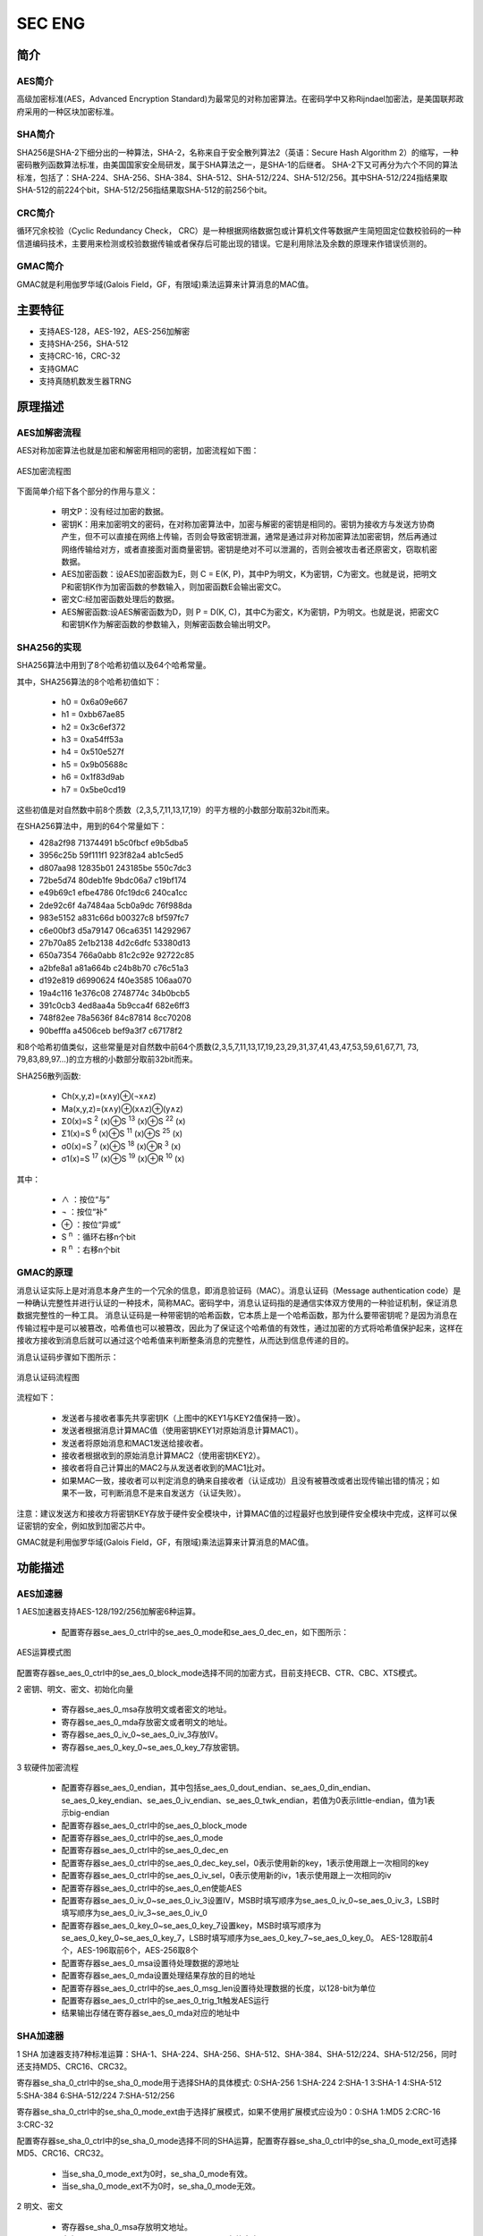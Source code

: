 ===========
SEC ENG
===========

简介
=====
AES简介
-------------
高级加密标准(AES，Advanced Encryption Standard)为最常见的对称加密算法。在密码学中又称Rijndael加密法，是美国联邦政府采用的一种区块加密标准。

SHA简介
-------------
SHA256是SHA-2下细分出的一种算法，SHA-2，名称来自于安全散列算法2（英语：Secure Hash Algorithm 2）的缩写，一种密码散列函数算法标准，由美国国家安全局研发，属于SHA算法之一，是SHA-1的后继者。
SHA-2下又可再分为六个不同的算法标准，包括了：SHA-224、SHA-256、SHA-384、SHA-512、SHA-512/224、SHA-512/256。其中SHA-512/224指结果取SHA-512的前224个bit，SHA-512/256指结果取SHA-512的前256个bit。

CRC简介
-------------
循环冗余校验（Cyclic Redundancy Check， CRC）是一种根据网络数据包或计算机文件等数据产生简短固定位数校验码的一种信道编码技术，主要用来检测或校验数据传输或者保存后可能出现的错误。它是利用除法及余数的原理来作错误侦测的。

GMAC简介
-------------
GMAC就是利用伽罗华域(Galois Field，GF，有限域)乘法运算来计算消息的MAC值。

主要特征
=========
- 支持AES-128，AES-192，AES-256加解密
- 支持SHA-256，SHA-512
- 支持CRC-16，CRC-32
- 支持GMAC
- 支持真随机数发生器TRNG

原理描述
===========
AES加解密流程
---------------
AES对称加密算法也就是加密和解密用相同的密钥，加密流程如下图：

.. figure:: ../../picture/SecEngAes.svg
   :align: center

   AES加密流程图

下面简单介绍下各个部分的作用与意义：

 - 明文P：没有经过加密的数据。
 - 密钥K：用来加密明文的密码，在对称加密算法中，加密与解密的密钥是相同的。密钥为接收方与发送方协商产生，但不可以直接在网络上传输，否则会导致密钥泄漏，通常是通过非对称加密算法加密密钥，然后再通过网络传输给对方，或者直接面对面商量密钥。密钥是绝对不可以泄漏的，否则会被攻击者还原密文，窃取机密数据。
 - AES加密函数：设AES加密函数为E，则 C = E(K, P)，其中P为明文，K为密钥，C为密文。也就是说，把明文P和密钥K作为加密函数的参数输入，则加密函数E会输出密文C。
 - 密文C:经加密函数处理后的数据。
 - AES解密函数:设AES解密函数为D，则 P = D(K, C)，其中C为密文，K为密钥，P为明文。也就是说，把密文C和密钥K作为解密函数的参数输入，则解密函数会输出明文P。

SHA256的实现
-----------------

SHA256算法中用到了8个哈希初值以及64个哈希常量。

其中，SHA256算法的8个哈希初值如下：

 - h0 = 0x6a09e667
 - h1 = 0xbb67ae85
 - h2 = 0x3c6ef372
 - h3 = 0xa54ff53a
 - h4 = 0x510e527f
 - h5 = 0x9b05688c
 - h6 = 0x1f83d9ab
 - h7 = 0x5be0cd19

这些初值是对自然数中前8个质数（2,3,5,7,11,13,17,19）的平方根的小数部分取前32bit而来。

在SHA256算法中，用到的64个常量如下：

- 428a2f98 71374491 b5c0fbcf e9b5dba5
- 3956c25b 59f111f1 923f82a4 ab1c5ed5
- d807aa98 12835b01 243185be 550c7dc3
- 72be5d74 80deb1fe 9bdc06a7 c19bf174
- e49b69c1 efbe4786 0fc19dc6 240ca1cc
- 2de92c6f 4a7484aa 5cb0a9dc 76f988da
- 983e5152 a831c66d b00327c8 bf597fc7
- c6e00bf3 d5a79147 06ca6351 14292967
- 27b70a85 2e1b2138 4d2c6dfc 53380d13
- 650a7354 766a0abb 81c2c92e 92722c85
- a2bfe8a1 a81a664b c24b8b70 c76c51a3
- d192e819 d6990624 f40e3585 106aa070
- 19a4c116 1e376c08 2748774c 34b0bcb5
- 391c0cb3 4ed8aa4a 5b9cca4f 682e6ff3
- 748f82ee 78a5636f 84c87814 8cc70208
- 90befffa a4506ceb bef9a3f7 c67178f2

和8个哈希初值类似，这些常量是对自然数中前64个质数(2,3,5,7,11,13,17,19,23,29,31,37,41,43,47,53,59,61,67,71, 73, 79,83,89,97…)的立方根的小数部分取前32bit而来。

SHA256散列函数:

 - Ch(x,y,z)=(x∧y)⊕(¬x∧z)
 - Ma(x,y,z)=(x∧y)⊕(x∧z)⊕(y∧z)
 - Σ0(x)=S \ :sup:`2` (x)⊕S \ :sup:`13` (x)⊕S \ :sup:`22` (x)
 - Σ1(x)=S \ :sup:`6` (x)⊕S \ :sup:`11` (x)⊕S \ :sup:`25` (x)
 - σ0(x)=S \ :sup:`7` (x)⊕S \ :sup:`18` (x)⊕R \ :sup:`3` (x)
 - σ1(x)=S \ :sup:`17` (x)⊕S \ :sup:`19` (x)⊕R \ :sup:`10` (x)

其中：

 - \∧    ：按位“与”
 - \¬    ：按位“补”
 - \⊕    ：按位“异或”
 - S \ :sup:`n` ：循环右移n个bit
 - R \ :sup:`n` ：右移n个bit

GMAC的原理
-------------
消息认证实际上是对消息本身产生的一个冗余的信息，即消息验证码（MAC）。消息认证码（Message authentication code）是一种确认完整性并进行认证的一种技术，简称MAC。密码学中，消息认证码指的是通信实体双方使用的一种验证机制，保证消息数据完整性的一种工具。
消息认证码是一种带密钥的哈希函数，它本质上是一个哈希函数，那为什么要带密钥呢？是因为消息在传输过程中是可以被篡改，哈希值也可以被篡改，因此为了保证这个哈希值的有效性，通过加密的方式将哈希值保护起来，这样在接收方接收到消息后就可以通过这个哈希值来判断整条消息的完整性，从而达到信息传递的目的。

消息认证码步骤如下图所示：

.. figure:: ../../picture/SecEngMac.svg
   :align: center

   消息认证码流程图

流程如下：

 - 发送者与接收者事先共享密钥K（上图中的KEY1与KEY2值保持一致）。
 - 发送者根据消息计算MAC值（使用密钥KEY1对原始消息计算MAC1）。
 - 发送者将原始消息和MAC1发送给接收者。
 - 接收者根据收到的原始消息计算MAC2（使用密钥KEY2）。
 - 接收者将自己计算出的MAC2与从发送者收到的MAC1比对。
 - 如果MAC一致，接收者可以判定消息的确来自接收者（认证成功）且没有被篡改或者出现传输出错的情况；如果不一致，可判断消息不是来自发送方（认证失败）。

注意：建议发送方和接收方将密钥KEY存放于硬件安全模块中，计算MAC值的过程最好也放到硬件安全模块中完成，这样可以保证密钥的安全，例如放到加密芯片中。

GMAC就是利用伽罗华域(Galois Field，GF，有限域)乘法运算来计算消息的MAC值。

功能描述
===========

AES加速器
-------------
1 AES加速器支持AES-128/192/256加解密6种运算。

 - 配置寄存器se_aes_0_ctrl中的se_aes_0_mode和se_aes_0_dec_en，如下图所示：

.. figure:: ../../picture/SecEngAesMode.svg
   :align: center

   AES运算模式图

配置寄存器se_aes_0_ctrl中的se_aes_0_block_mode选择不同的加密方式，目前支持ECB、CTR、CBC、XTS模式。

2 密钥、明文、密文、初始化向量

 - 寄存器se_aes_0_msa存放明文或者密文的地址。
 - 寄存器se_aes_0_mda存放密文或者明文的地址。
 - 寄存器se_aes_0_iv_0~se_aes_0_iv_3存放IV。
 - 寄存器se_aes_0_key_0~se_aes_0_key_7存放密钥。

3 软硬件加密流程

 - 配置寄存器se_aes_0_endian，其中包括se_aes_0_dout_endian、se_aes_0_din_endian、se_aes_0_key_endian、se_aes_0_iv_endian、se_aes_0_twk_endian，若值为0表示little-endian，值为1表示big-endian
 - 配置寄存器se_aes_0_ctrl中的se_aes_0_block_mode
 - 配置寄存器se_aes_0_ctrl中的se_aes_0_mode
 - 配置寄存器se_aes_0_ctrl中的se_aes_0_dec_en
 - 配置寄存器se_aes_0_ctrl中的se_aes_0_dec_key_sel，0表示使用新的key，1表示使用跟上一次相同的key
 - 配置寄存器se_aes_0_ctrl中的se_aes_0_iv_sel，0表示使用新的iv，1表示使用跟上一次相同的iv
 - 配置寄存器se_aes_0_ctrl中的se_aes_0_en使能AES
 - 配置寄存器se_aes_0_iv_0~se_aes_0_iv_3设置IV，MSB时填写顺序为se_aes_0_iv_0~se_aes_0_iv_3，LSB时填写顺序为se_aes_0_iv_3~se_aes_0_iv_0
 - 配置寄存器se_aes_0_key_0~se_aes_0_key_7设置key，MSB时填写顺序为se_aes_0_key_0~se_aes_0_key_7，LSB时填写顺序为se_aes_0_key_7~se_aes_0_key_0。
   AES-128取前4个，AES-196取前6个，AES-256取8个
 - 配置寄存器se_aes_0_msa设置待处理数据的源地址
 - 配置寄存器se_aes_0_mda设置处理结果存放的目的地址
 - 配置寄存器se_aes_0_ctrl中的se_aes_0_msg_len设置待处理数据的长度，以128-bit为单位
 - 配置寄存器se_aes_0_ctrl中的se_aes_0_trig_1t触发AES运行
 - 结果输出存储在寄存器se_aes_0_mda对应的地址中

SHA加速器
-------------
1 SHA 加速器支持7种标准运算：SHA-1、SHA-224、SHA-256、SHA-512、SHA-384、SHA-512/224、SHA-512/256，同时还支持MD5、CRC16、CRC32。

寄存器se_sha_0_ctrl中的se_sha_0_mode用于选择SHA的具体模式: 0:SHA-256 1:SHA-224 2:SHA-1 3:SHA-1 4:SHA-512 5:SHA-384 6:SHA-512/224 7:SHA-512/256

寄存器se_sha_0_ctrl中的se_sha_0_mode_ext由于选择扩展模式，如果不使用扩展模式应设为0：0:SHA 1:MD5 2:CRC-16 3:CRC-32

配置寄存器se_sha_0_ctrl中的se_sha_0_mode选择不同的SHA运算，配置寄存器se_sha_0_ctrl中的se_sha_0_mode_ext可选择MD5、CRC16、CRC32。

 - 当se_sha_0_mode_ext为0时，se_sha_0_mode有效。
 - 当se_sha_0_mode_ext不为0时，se_sha_0_mode无效。

2 明文、密文

 - 寄存器se_sha_0_msa存放明文地址。
 - 寄存器se_sha_0_hash_l_0~se_sha_0_hash_l_7存放密文。

 获取顺序备注：
 - MSB：se_sha_0_hash_l_0~se_sha_0_hash_l_7。
 - LSB：se_sha_0_hash_l_7~se_sha_0_hash_l_0。

3 运算流程

 - 配置寄存器se_sha_0_ctrl中的se_sha_0_mode设置SHA的具体模式
 - 配置寄存器se_sha_0_ctrl中的se_sha_0_en使能SHA
 - 配置寄存器se_sha_0_ctrl中的se_sha_0_hash_sel，0表示开始新的HASH计算，1表示沿用上一次的结果进行HASH计算
 - 配置寄存器se_sha_0_msa设置待处理数据的源地址
 - 配置寄存器se_sha_0_ctrl中的se_sha_0_msg_len待处理数据的长度，SHA-1、SHA-224、SHA-256以512-bit为单位，SHA-512、SHA-384、SHA-512/224、SHA-512/256以1024-bit为单位
 - 配置寄存器se_sha_0_ctrl中的se_sha_0_trig_1t触发SHA运行
 - 结果输出存储在se_sha_0_hash_l_0~se_sha_0_hash_l_7中，MSB:se_sha_0_hash_l_0~se_sha_0_hash_l_7，LSB:se_sha_0_hash_l_7~se_sha_0_hash_l_0

GMAC(link模式)
--------------------------
1.GMAC_link_Table结构体定义

 - Word0:

     + [9]:se_gmac_0_int_clr_1t
     + [10]:se_gmac_0_int_set_1t
     + [31:16]:se_gmac_0_msg_len

 - Word1:se_gmac_0_msa
 - Word2、Word3、Word4、Word5：se_gmac_0_h
 - Word6、Word7、Word8、Word9：se_gmac_0_tag

2.使用流程

 - 配置寄存器se_gmac_0_ctrl_0中的se_gmac_0_x_endian、se_gmac_0_h_endian、se_gmac_0_t_endian 0:little-endian 1:big-endian
 - 将GMAC_link_Table结构体的起始地址写到寄存器se_gmac_0_lca中
 - 将原始消息地址赋给GMAC_link_Table结构体中的Word1中的se_gmac_0_msa
 - 将原始消息长度赋给GMAC_link_Table结构体中的Word0中的se_gmac_0_msg_len，128bit消息长度对应se_gmac_0_msg_len中的1
 - 配置寄存器se_gmac_0_ctrl_0中的se_gmac_0_trig_1t触发GMAC运行
 - 结果输出存储在GMAC_link_Table结构体中的Word6~Word9中

真随机数发生器
-----------------
1.内置一个真随机数发生器，其生成的随机数可作为加密等操作的基础。

 - 真随机数：真正的随机数是使用物理现象产生的：比如掷钱币、骰子、转轮、使用电子元件的噪音、核裂变等等，这样的随机数发生器叫做物理性随机数发生器，它们的缺点是技术要求比较高。
 - 伪随机数：真正意义上的随机数（或者随机事件）在某次产生过程中是按照实验过程中表现的分布概率随机产生的，其结果是不可预测的，是不可见的。而计算机中的随机函数是按照一定算法模拟产生的，其结果是确定的，是可见的。我们可以认为这个可预见的结果其出现的概率是100%。所以用计算机随机函数所产生的“随机数”并不随机，是伪随机数。

2.输出

 - 寄存器SE_TRNG_0_DOUT_0~SE_TRNG_0_DOUT_7存放输出的随机数。

3.使用流程

 - 配置寄存器se_trng_0_ctrl_0中的se_trng_0_en使能TRNG
 - 配置寄存器se_trng_0_ctrl_0中的se_trng_0_trig_1t触发TRNG运行
 - 结果输出存储在se_trng_0_dout_0~se_trng_0_dout_7中

